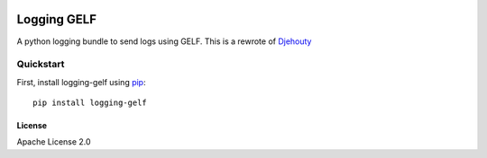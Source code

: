 .. image:: https://travis-ci.org/cdumay/logging-gelf.svg?branch=master
    :target: https://travis-ci.org/cdumay/logging-gelf

************
Logging GELF
************

A python logging bundle to send logs using GELF. This is a rewrote of `Djehouty <https://github.com/ovh/djehouty>`_

----------
Quickstart
----------

First, install logging-gelf using `pip <https://pip.pypa.io/en/stable/>`_::

    pip install logging-gelf

=======
License
=======

Apache License 2.0